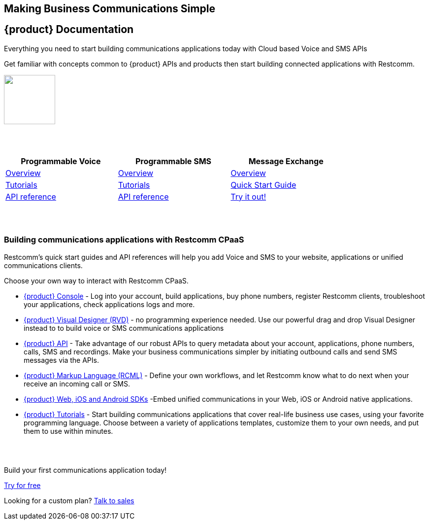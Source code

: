 [.text-center]

[.text-center]
== Making Business Communications Simple


== {product} Documentation
[.text-left]
Everything you need to start building communications applications today with Cloud based Voice and SMS APIs

[.text-left]
Get familiar with concepts common to {product} APIs and products then start building connected applications with Restcomm.

ifndef::basebackend-html[] 
[link=https://www.restcomm.com/sign-up]
image::images/Signup.png
endif::basebackend-html[]
ifdef::basebackend-html[]
++++
<a href="https://www.restcomm.com/sign-up">
<img width="104" height="100" src="./images/Signup.png"/>
</a> 
++++
endif::basebackend-html[] 


{nbsp} +
{nbsp} +

[width="80%",cols="^3,^3,^3",options="header"]
|=========================================================
|Programmable Voice |Programmable SMS |Message Exchange

|https://www.restcomm.com/docs/voice/index.html[Overview]| https://www.restcomm.com/docs/sms/index.html[Overview]|https://www.restcomm.com/docs/core/message-exchange/[Overview]

|https://www.restcomm.com/docs/connect/tutorials/index.html[Tutorials]|https://www.restcomm.com/docs/connect/tutorials/index.html[Tutorials]|https://www.restcomm.com/docs/core/message-exchange/quick_start/index.html#quickstart[Quick Start Guide]

|https://www.restcomm.com/docs/voice/index.html[API reference]|https://www.restcomm.com/docs/sms/index.html[API reference]|https://www.restcomm.com/docs/core/message-exchange/#try-it-out[Try it out!]


|=========================================================

{nbsp} +
{nbsp} +

[.text-left]
=== Building communications applications with Restcomm CPaaS

Restcomm’s quick start guides and API references will help you add Voice and SMS to your website, applications or unified communications clients.

Choose your own way to interact with Restcomm CPaaS.

* <<connect/admin/console-overview.adoc#console,{product} Console>> - Log into your account, build applications, buy phone numbers, register Restcomm clients, troubleshoot your applications, check applications logs and more. 

* <<connect/rvd/index.adoc#RVD,{product} Visual Designer (RVD)>> - no programming experience needed. Use our powerful drag and drop Visual Designer instead to to build voice or SMS communications applications

* <<connect/api/index.adoc#API,{product} API>> - Take advantage of our robust APIs to query metadata about your account, applications, phone numbers, calls, SMS and recordings. Make your business communications simpler by initiating outbound calls and send SMS messages via the APIs.

* <<connect/rcml/index.adoc#RCML,{product} Markup Language (RCML)>> - Define your own workflows, and let Restcomm know what to do next when your receive an incoming call or SMS.

* <<connect/sdks/index.adoc#SDKs,{product} Web, iOS and Android SDKs>> -Embed unified communications in your Web, iOS or Android native applications.

* <<connect/tutorials/index.adoc#tutorials,{product} Tutorials>> - Start building communications applications that cover real-life business use cases, using your favorite programming language.  Choose between a variety of applications templates, customize them to your own needs, and put them to use within minutes.

{nbsp} +
{nbsp} +

[.text-center]
Build your first communications application today!
[.text-center]
https://cloud.restcomm.com/#/signup[Try for free]


[.text-center]
Looking for a custom plan? https://restcomm.com/contact/[Talk to sales]





